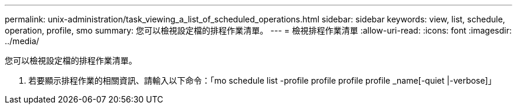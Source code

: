 ---
permalink: unix-administration/task_viewing_a_list_of_scheduled_operations.html 
sidebar: sidebar 
keywords: view, list, schedule, operation, profile, smo 
summary: 您可以檢視設定檔的排程作業清單。 
---
= 檢視排程作業清單
:allow-uri-read: 
:icons: font
:imagesdir: ../media/


[role="lead"]
您可以檢視設定檔的排程作業清單。

. 若要顯示排程作業的相關資訊、請輸入以下命令：「mo schedule list -profile profile profile profile _name[-quiet |-verbose]」

